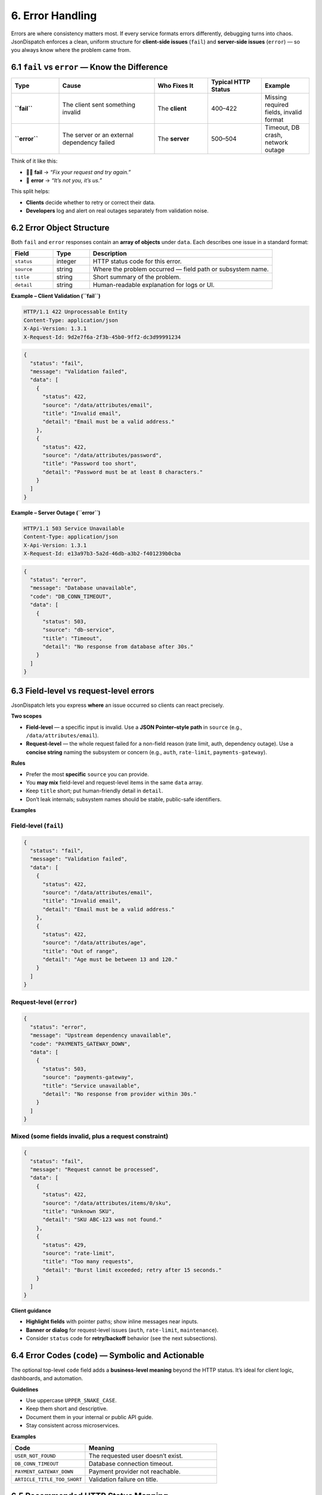 6. Error Handling
=================

Errors are where consistency matters most. If every service formats errors differently, debugging turns into chaos.
JsonDispatch enforces a clean, uniform structure for **client-side issues** (``fail``) and **server-side issues** (``error``) — so you always know where the problem came from.


6.1 ``fail`` vs ``error`` — Know the Difference
-----------------------------------------------

.. list-table::
   :header-rows: 1
   :widths: 16 32 18 18 16

   * - Type
     - Cause
     - Who Fixes It
     - Typical HTTP Status
     - Example
   * - **``fail``**
     - The client sent something invalid
     - The **client**
     - 400–422
     - Missing required fields, invalid format
   * - **``error``**
     - The server or an external dependency failed
     - The **server**
     - 500–504
     - Timeout, DB crash, network outage

Think of it like this:

- 🧑‍💻 **fail** → *“Fix your request and try again.”*
- 🧩 **error** → *“It’s not you, it’s us.”*

This split helps:

- **Clients** decide whether to retry or correct their data.
- **Developers** log and alert on real outages separately from validation noise.


6.2 Error Object Structure
--------------------------

Both ``fail`` and ``error`` responses contain an **array of objects** under ``data``. Each describes one issue in a standard format:

.. list-table::
   :header-rows: 1
   :widths: 16 14 70

   * - Field
     - Type
     - Description
   * - ``status``
     - integer
     - HTTP status code for this error.
   * - ``source``
     - string
     - Where the problem occurred — field path or subsystem name.
   * - ``title``
     - string
     - Short summary of the problem.
   * - ``detail``
     - string
     - Human-readable explanation for logs or UI.

**Example – Client Validation (``fail``)**

.. code-block:: http

   HTTP/1.1 422 Unprocessable Entity
   Content-Type: application/json
   X-Api-Version: 1.3.1
   X-Request-Id: 9d2e7f6a-2f3b-45b0-9ff2-dc3d99991234

.. code-block:: json

   {
     "status": "fail",
     "message": "Validation failed",
     "data": [
       {
         "status": 422,
         "source": "/data/attributes/email",
         "title": "Invalid email",
         "detail": "Email must be a valid address."
       },
       {
         "status": 422,
         "source": "/data/attributes/password",
         "title": "Password too short",
         "detail": "Password must be at least 8 characters."
       }
     ]
   }

**Example – Server Outage (``error``)**

.. code-block:: http

   HTTP/1.1 503 Service Unavailable
   Content-Type: application/json
   X-Api-Version: 1.3.1
   X-Request-Id: e13a97b3-5a2d-46db-a3b2-f401239b0cba

.. code-block:: json

   {
     "status": "error",
     "message": "Database unavailable",
     "code": "DB_CONN_TIMEOUT",
     "data": [
       {
         "status": 503,
         "source": "db-service",
         "title": "Timeout",
         "detail": "No response from database after 30s."
       }
     ]
   }


6.3 Field-level vs request-level errors
---------------------------------------

JsonDispatch lets you express **where** an issue occurred so clients can react precisely.

**Two scopes**

- **Field-level** — a specific input is invalid. Use a **JSON Pointer–style path** in ``source`` (e.g., ``/data/attributes/email``).
- **Request-level** — the whole request failed for a non-field reason (rate limit, auth, dependency outage). Use a **concise string** naming the subsystem or concern (e.g., ``auth``, ``rate-limit``, ``payments-gateway``).

**Rules**

- Prefer the most **specific** ``source`` you can provide.
- You **may mix** field-level and request-level items in the same ``data`` array.
- Keep ``title`` short; put human-friendly detail in ``detail``.
- Don’t leak internals; subsystem names should be stable, public-safe identifiers.

**Examples**

Field-level (``fail``)
^^^^^^^^^^^^^^^^^^^^^^

.. code-block:: json

   {
     "status": "fail",
     "message": "Validation failed",
     "data": [
       {
         "status": 422,
         "source": "/data/attributes/email",
         "title": "Invalid email",
         "detail": "Email must be a valid address."
       },
       {
         "status": 422,
         "source": "/data/attributes/age",
         "title": "Out of range",
         "detail": "Age must be between 13 and 120."
       }
     ]
   }

Request-level (``error``)
^^^^^^^^^^^^^^^^^^^^^^^^^

.. code-block:: json

   {
     "status": "error",
     "message": "Upstream dependency unavailable",
     "code": "PAYMENTS_GATEWAY_DOWN",
     "data": [
       {
         "status": 503,
         "source": "payments-gateway",
         "title": "Service unavailable",
         "detail": "No response from provider within 30s."
       }
     ]
   }

Mixed (some fields invalid, plus a request constraint)
^^^^^^^^^^^^^^^^^^^^^^^^^^^^^^^^^^^^^^^^^^^^^^^^^^^^^^

.. code-block:: json

   {
     "status": "fail",
     "message": "Request cannot be processed",
     "data": [
       {
         "status": 422,
         "source": "/data/attributes/items/0/sku",
         "title": "Unknown SKU",
         "detail": "SKU ABC-123 was not found."
       },
       {
         "status": 429,
         "source": "rate-limit",
         "title": "Too many requests",
         "detail": "Burst limit exceeded; retry after 15 seconds."
       }
     ]
   }

**Client guidance**

- **Highlight fields** with pointer paths; show inline messages near inputs.
- **Banner or dialog** for request-level issues (``auth``, ``rate-limit``, ``maintenance``).
- Consider ``status`` code for **retry/backoff** behavior (see the next subsections).


6.4 Error Codes (``code``) — Symbolic and Actionable
----------------------------------------------------

The optional top-level ``code`` field adds a **business-level meaning** beyond the HTTP status. It’s ideal for client logic, dashboards, and automation.

**Guidelines**

- Use uppercase ``UPPER_SNAKE_CASE``.
- Keep them short and descriptive.
- Document them in your internal or public API guide.
- Stay consistent across microservices.

**Examples**

.. list-table::
   :header-rows: 1
   :widths: 36 64

   * - Code
     - Meaning
   * - ``USER_NOT_FOUND``
     - The requested user doesn’t exist.
   * - ``DB_CONN_TIMEOUT``
     - Database connection timeout.
   * - ``PAYMENT_GATEWAY_DOWN``
     - Payment provider not reachable.
   * - ``ARTICLE_TITLE_TOO_SHORT``
     - Validation failure on title.


6.5 Recommended HTTP Status Mapping
-----------------------------------

.. list-table::
   :header-rows: 1
   :widths: 54 14 32

   * - Scenario
     - ``status``
     - HTTP Status
   * - Read / List / Create / Update Success
     - success
     - 200 / 201 / 204
   * - Validation error / bad input
     - fail
     - 400 / 422
   * - Authentication required or failed
     - fail
     - 401
   * - Forbidden (no permission)
     - fail
     - 403
   * - Not found
     - fail
     - 404
   * - Conflict (duplicate / version mismatch)
     - fail
     - 409
   * - Server exception / crash
     - error
     - 500
   * - Bad gateway (upstream failure)
     - error
     - 502
   * - Service unavailable / maintenance
     - error
     - 503
   * - Upstream timeout
     - error
     - 504


6.6 Key Takeaways
-----------------

- Clients never send ``X-Request-Id`` — the server generates it for traceability.
- All error and fail responses share the same envelope shape.
- Each issue in ``data[]`` must be explicit and readable.
- ``code`` + ``status`` + ``X-Request-Id`` = everything you need for quick debugging.

